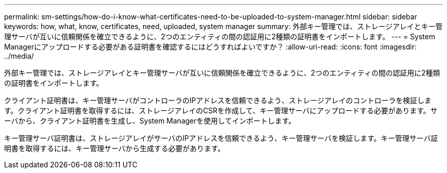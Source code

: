 ---
permalink: sm-settings/how-do-i-know-what-certificates-need-to-be-uploaded-to-system-manager.html 
sidebar: sidebar 
keywords: how, what, know, certificates, need, uploaded, system manager 
summary: 外部キー管理では、ストレージアレイとキー管理サーバが互いに信頼関係を確立できるように、2つのエンティティの間の認証用に2種類の証明書をインポートします。 
---
= System Managerにアップロードする必要がある証明書を確認するにはどうすればよいですか？
:allow-uri-read: 
:icons: font
:imagesdir: ../media/


[role="lead"]
外部キー管理では、ストレージアレイとキー管理サーバが互いに信頼関係を確立できるように、2つのエンティティの間の認証用に2種類の証明書をインポートします。

クライアント証明書は、キー管理サーバがコントローラのIPアドレスを信頼できるよう、ストレージアレイのコントローラを検証します。クライアント証明書を取得するには、ストレージアレイのCSRを作成して、キー管理サーバにアップロードする必要があります。サーバから、クライアント証明書を生成し、System Managerを使用してインポートします。

キー管理サーバ証明書は、ストレージアレイがサーバのIPアドレスを信頼できるよう、キー管理サーバを検証します。キー管理サーバ証明書を取得するには、キー管理サーバから生成する必要があります。
